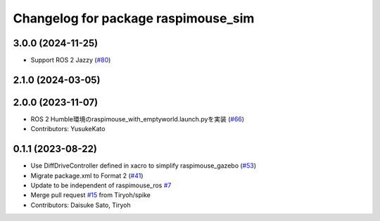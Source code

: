 ^^^^^^^^^^^^^^^^^^^^^^^^^^^^^^^^^^^^
Changelog for package raspimouse_sim
^^^^^^^^^^^^^^^^^^^^^^^^^^^^^^^^^^^^

3.0.0 (2024-11-25)
------------------
* Support ROS 2 Jazzy (`#80 <https://github.com/rt-net/raspimouse_sim/issues/80>`_)

2.1.0 (2024-03-05)
------------------

2.0.0 (2023-11-07)
------------------
* ROS 2 Humble環境のraspimouse_with_emptyworld.launch.pyを実装 (`#66 <https://github.com/rt-net/raspimouse_sim/issues/66>`_)
* Contributors: YusukeKato

0.1.1 (2023-08-22)
------------------
* Use DiffDriveController defined in xacro to simplify raspimouse_gazebo (`#53 <https://github.com/rt-net/raspimouse_sim/issues/53>`_)
* Migrate package.xml to Format 2 (`#41 <https://github.com/rt-net/raspimouse_sim/issues/41>`_)
* Update to be independent of raspimouse_ros `#7 <https://github.com/rt-net/raspimouse_sim/issues/7>`_
* Merge pull request `#15 <https://github.com/rt-net/raspimouse_sim/issues/15>`_ from Tiryoh/spike
* Contributors: Daisuke Sato, Tiryoh
